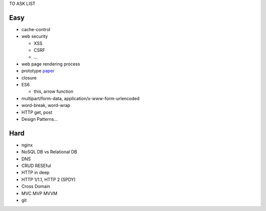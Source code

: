 TO ASK LIST

Easy
======

- cache-control
- web security

  - XSS
  - CSRF
  - ...

- web page rendering process
- prototype `paper`_
- closure
- ES6

  - this, arrow function

- multipart/form-data, application/x-www-form-urlencoded
- word-break, word-wrap
- HTTP get, post
- Design Patterns...

.. _paper: http://bibliography.selflanguage.org/_static/self-power.pdf

Hard
=====

- nginx
- NoSQL DB vs Relational DB
- DNS
- CRUD RESEful
- HTTP in deep
- HTTP 1/1.1, HTTP 2 (SPDY)
- Cross Domain
- MVC MVP MVVM
- git
